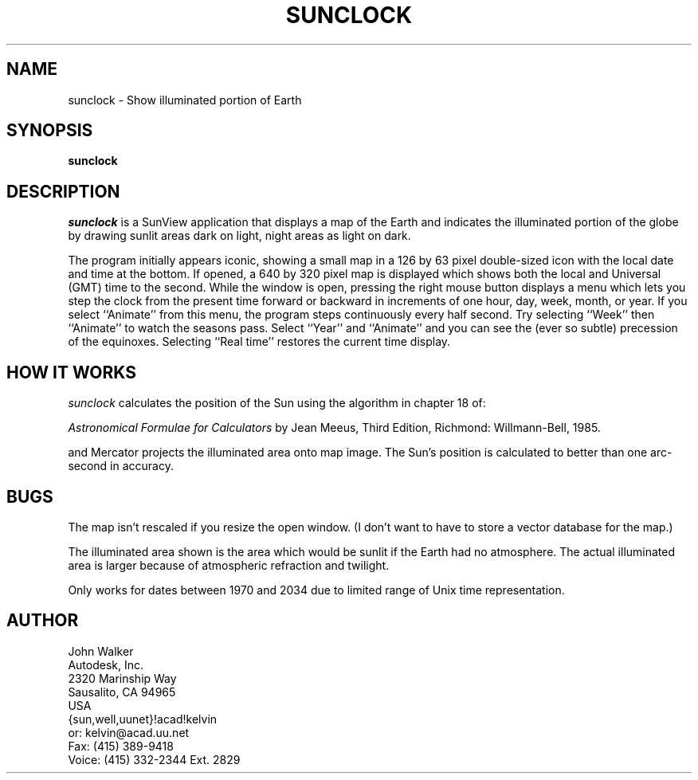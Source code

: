 .TH SUNCLOCK 1 "21 DEC 1988"
.UC 4
.SH NAME
sunclock \- Show illuminated portion of Earth
.SH SYNOPSIS
.B sunclock
.SH DESCRIPTION
.I sunclock
is a SunView application that displays a map of the Earth and
indicates the illuminated portion of the globe by drawing
sunlit areas dark on light, night areas as light on dark.
.PP
The program initially appears iconic, showing a small map in a
126 by 63 pixel double-sized icon with the local date and time
at the bottom.  If opened, a 640 by 320 pixel map is displayed
which shows both the local and Universal (GMT) time to the second.
While the window is open, pressing the right mouse button displays
a menu which lets you step the clock from the present time forward
or backward in increments of one hour, day, week, month, or year.
If you select ``Animate'' from this menu, the program steps continuously
every half second.  Try selecting ``Week'' then ``Animate'' to watch
the seasons pass.  Select ``Year'' and ``Animate'' and you can see the
(ever so subtle) precession of the equinoxes.  Selecting ``Real time''
restores the current time display.
.SH HOW IT WORKS
.I sunclock
calculates the position of the Sun using the algorithm in chapter 18 of:
.PP
.I Astronomical Formulae for Calculators
by Jean Meeus, Third Edition, Richmond: Willmann-Bell, 1985.
.PP
and Mercator projects the illuminated area onto map image.  The
Sun's position is calculated to better than one arc-second
in accuracy.
.SH BUGS
The map isn't rescaled if you resize the open window.  (I don't want
to have to store a vector database for the map.)
.PP
The illuminated area shown is the area which would be sunlit
if the Earth had no atmosphere.  The actual illuminated area is
larger because of atmospheric refraction and twilight.
.PP
Only works for dates between 1970 and 2034 due to limited range of Unix
time representation.
.SH AUTHOR
    John Walker
.br
    Autodesk, Inc.
.br
    2320 Marinship Way
.br
    Sausalito, CA  94965
.br
    USA
.br
    {sun,well,uunet}!acad!kelvin
.br
or: kelvin@acad.uu.net
.br
    Fax:   (415) 389-9418
.br
    Voice: (415) 332-2344 Ext. 2829
